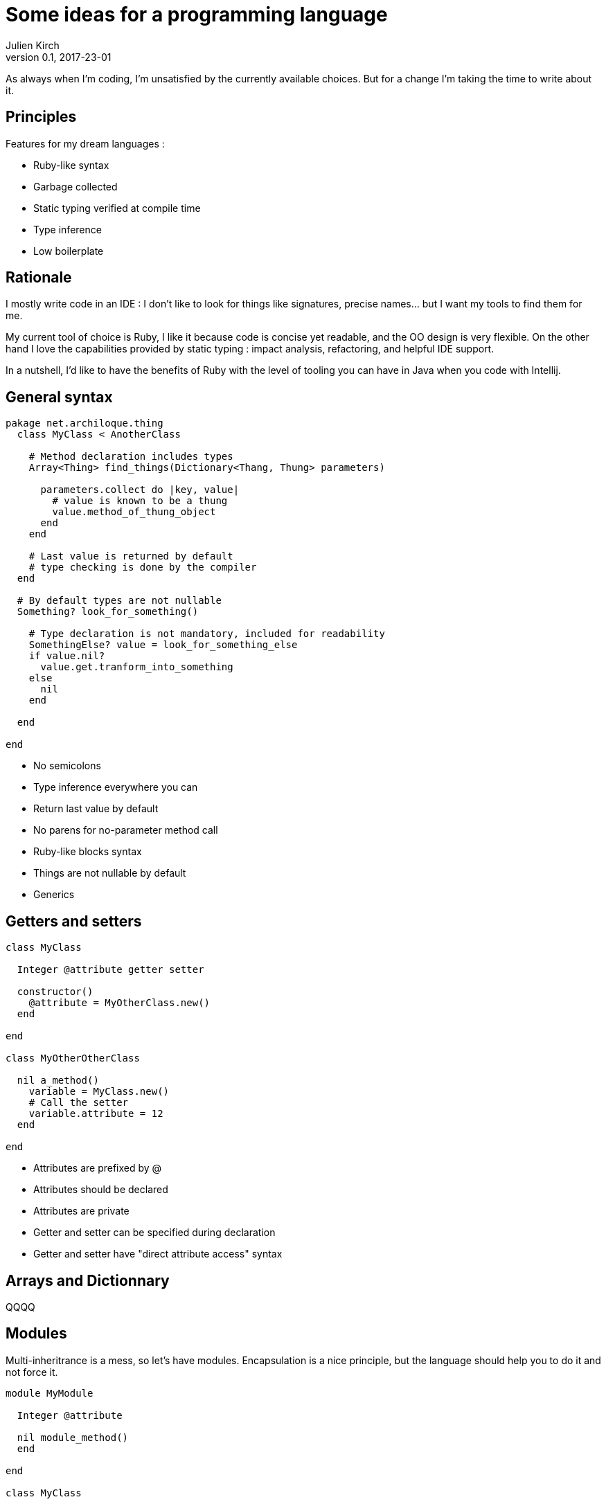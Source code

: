 = Some ideas for a programming language
Julien Kirch
v0.1, 2017-23-01
:article_lang: en
:article_description: I hope I won't try to implement it

As always when I'm coding, I'm unsatisfied by the currently available choices.
But for a change I'm taking the time to write about it.

== Principles

Features for my dream languages :

- Ruby-like syntax
- Garbage collected
- Static typing verified at compile time
- Type inference
- Low boilerplate

== Rationale

I mostly write code in an IDE : I don't like to look for things like signatures, precise names… but I want my tools to find them for me.

My current tool of choice is Ruby, I like it because code is concise yet readable, and the OO design is very flexible.
On the other hand I love the capabilities provided by static typing : impact analysis, refactoring, and helpful IDE support.

In a nutshell, I'd like to have the benefits of Ruby with the level of tooling you can have in Java when you code with Intellij.

== General syntax

```
pakage net.archiloque.thing
  class MyClass < AnotherClass

    # Method declaration includes types
    Array<Thing> find_things(Dictionary<Thang, Thung> parameters)

      parameters.collect do |key, value|
        # value is known to be a thung
        value.method_of_thung_object
      end
    end

    # Last value is returned by default
    # type checking is done by the compiler
  end

  # By default types are not nullable
  Something? look_for_something()

    # Type declaration is not mandatory, included for readability
    SomethingElse? value = look_for_something_else
    if value.nil?
      value.get.tranform_into_something
    else
      nil
    end

  end

end
```

- No semicolons
- Type inference everywhere you can
- Return last value by default
- No parens for no-parameter method call
- Ruby-like blocks syntax
- Things are not nullable by default
- Generics

== Getters and setters

```
class MyClass

  Integer @attribute getter setter

  constructor()
    @attribute = MyOtherClass.new()
  end

end

class MyOtherOtherClass

  nil a_method()
    variable = MyClass.new()
    # Call the setter
    variable.attribute = 12
  end

end
```

- Attributes are prefixed by @
- Attributes should be declared
- Attributes are private
- Getter and setter can be specified during declaration
- Getter and setter have "direct attribute access" syntax

== Arrays and Dictionnary

QQQQ

== Modules

Multi-inheritrance is a mess, so let's have modules.
Encapsulation is a nice principle, but the language should help you to do it and not force it.

```
module MyModule

  Integer @attribute

  nil module_method()
  end

end

class MyClass

  include MyModule

  # Make the module attribute available
  Integer MyModule.attribute

  # Expose the module method as a MyClass method
  expose MyModule.module_method

  constructor()
  end

end
```


== Static duck-typing

QQQQ

== Enumerations

QQQQ

